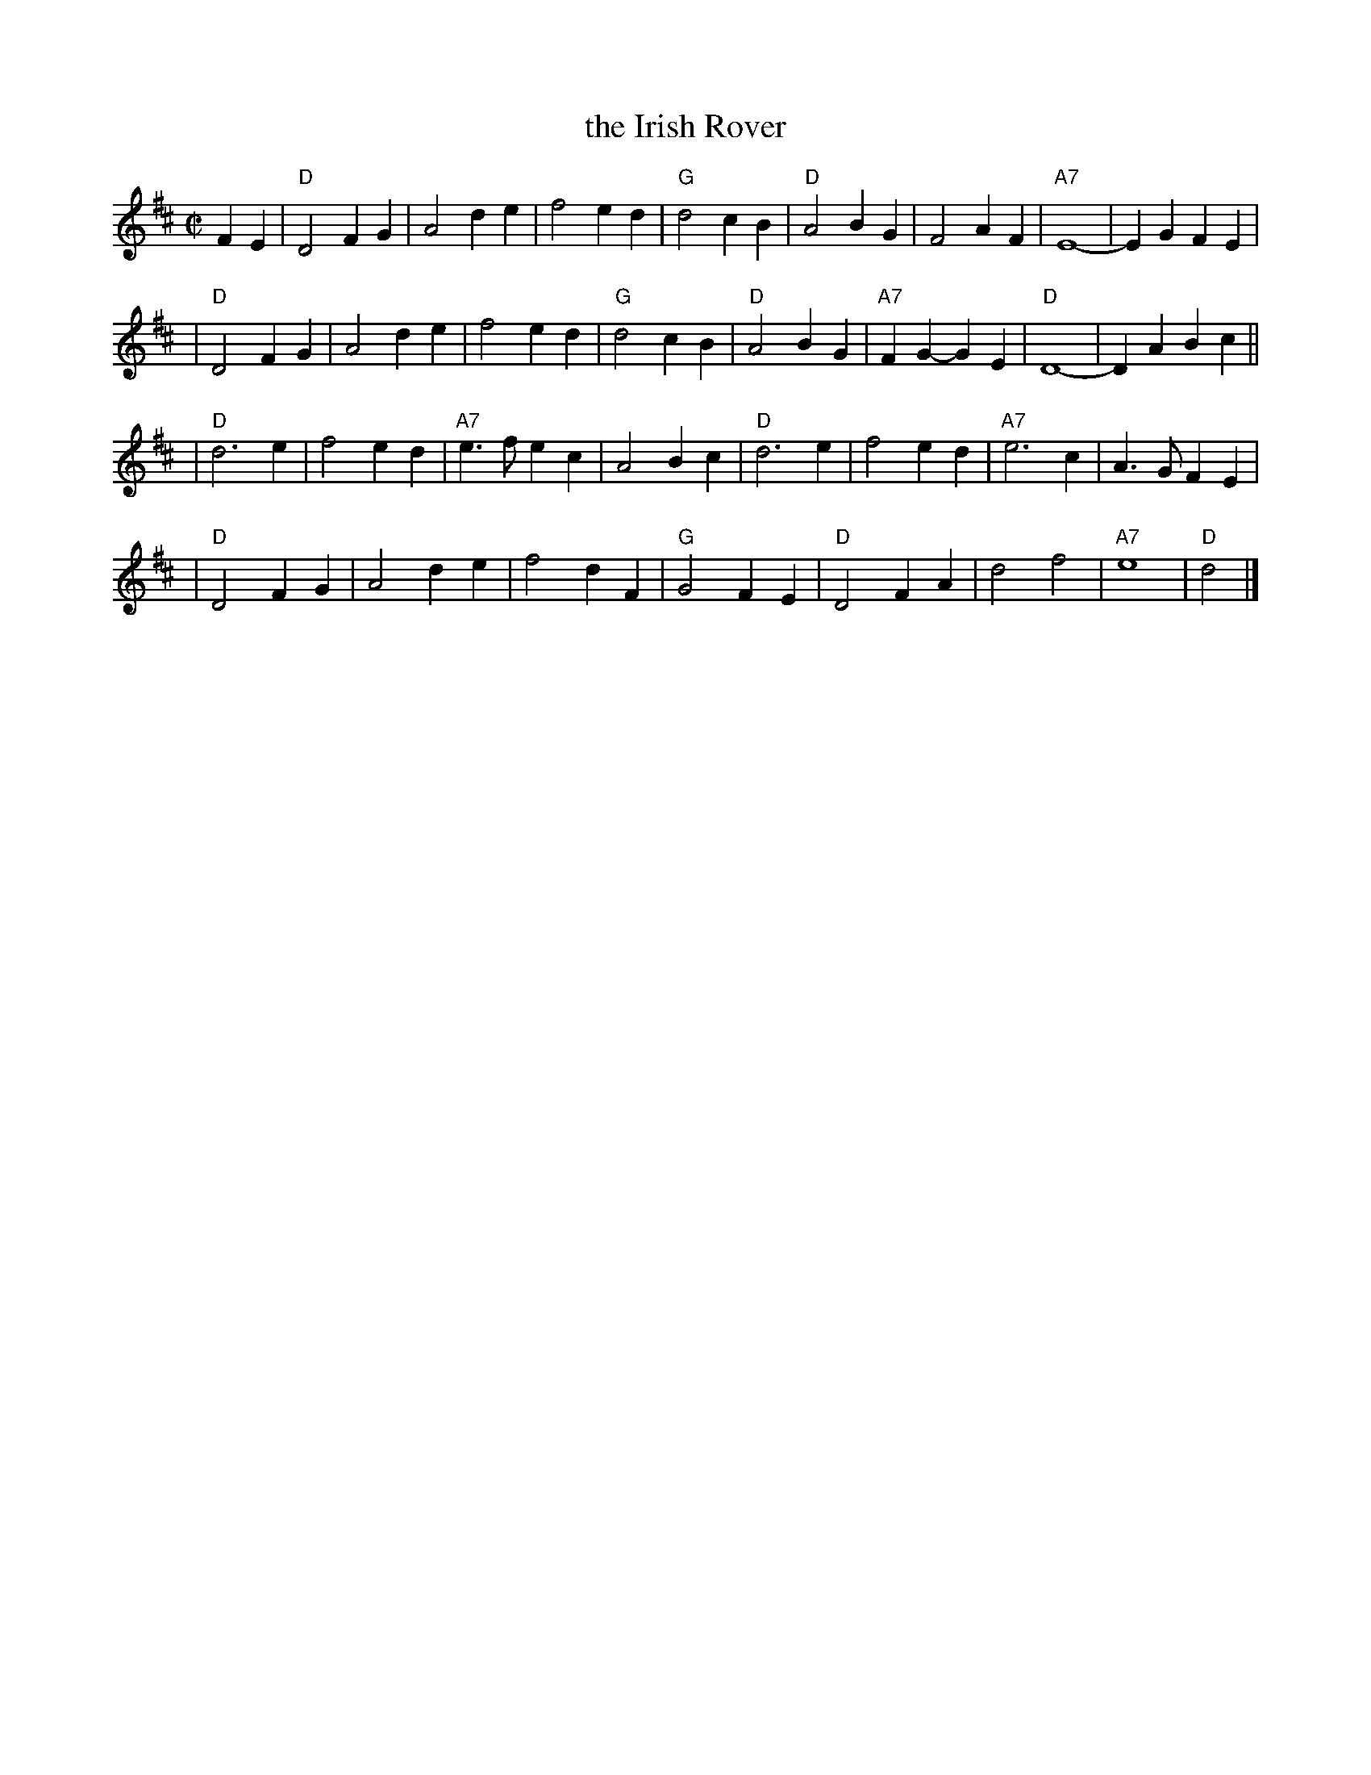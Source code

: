 X: 1
T: the Irish Rover
Z: John Chambers <jc@trillian.mit.edu>
R: march
M: C|
L: 1/4
K: D
 FE | "D"D2 FG | A2 de |     f2  ed | "G"d2 cB | "D"A2 BG |     F2  AF | "A7"E4-  |    EG FE |
	| "D"D2 FG | A2 de |     f2  ed | "G"d2 cB | "D"A2 BG | "A7"FG- GE |  "D"D4-  |    DA Bc ||
    | "D"d3  e | f2 ed | "A7"e>f ec |    A2 Bc | "D"d3  e |     f2  ed | "A7"e3 c |   A>G FE |
    | "D"D2 FG | A2 de |     f2  dF | "G"G2 FE | "D"D2 FA |     d2  f2 | "A7"e4   | "D"d2    |]
